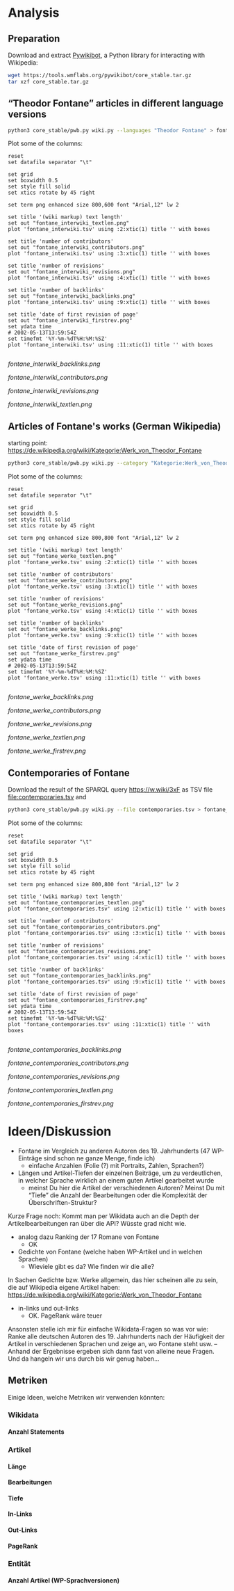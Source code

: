#+TITLE:
#+AUTHOR: 
#+EMAIL: 
#+LANGUAGE: en
#+OPTIONS: toc:nil ':t H:5
#+STARTUP: hidestars overview
#+LaTeX_CLASS: scrartcl
#+LaTeX_CLASS_OPTIONS: [a4paper,11pt]

* Analysis
** Preparation

Download and extract [[https://www.mediawiki.org/wiki/Manual:Pywikibot/en][Pywikibot]], a Python library for interacting with Wikipedia:

#+BEGIN_SRC sh
  wget https://tools.wmflabs.org/pywikibot/core_stable.tar.gz
  tar xzf core_stable.tar.gz
#+END_SRC

** "Theodor Fontane" articles in different language versions

#+BEGIN_SRC sh
  python3 core_stable/pwb.py wiki.py --languages "Theodor Fontane" > fontane_interwiki.tsv
#+END_SRC

Plot some of the columns:

#+BEGIN_SRC gnuplot :results silent
reset
set datafile separator "\t"

set grid
set boxwidth 0.5
set style fill solid
set xtics rotate by 45 right

set term png enhanced size 800,600 font "Arial,12" lw 2

set title '(wiki markup) text length'
set out "fontane_interwiki_textlen.png"
plot 'fontane_interwiki.tsv' using :2:xtic(1) title '' with boxes

set title 'number of contributors'
set out "fontane_interwiki_contributors.png"
plot 'fontane_interwiki.tsv' using :3:xtic(1) title '' with boxes

set title 'number of revisions'
set out "fontane_interwiki_revisions.png"
plot 'fontane_interwiki.tsv' using :4:xtic(1) title '' with boxes

set title 'number of backlinks'
set out "fontane_interwiki_backlinks.png"
plot 'fontane_interwiki.tsv' using :9:xtic(1) title '' with boxes

set title 'date of first revision of page'
set out "fontane_interwiki_firstrev.png"
set ydata time
# 2002-05-13T13:59:54Z
set timefmt '%Y-%m-%dT%H:%M:%SZ'
plot 'fontane_interwiki.tsv' using :11:xtic(1) title '' with boxes

#+END_SRC

[[fontane_interwiki_backlinks.png]]

[[fontane_interwiki_contributors.png]]

[[fontane_interwiki_revisions.png]]

[[fontane_interwiki_textlen.png]]

** Articles of Fontane's works (German Wikipedia)

starting point: https://de.wikipedia.org/wiki/Kategorie:Werk_von_Theodor_Fontane

#+BEGIN_SRC sh
  python3 core_stable/pwb.py wiki.py --category "Kategorie:Werk_von_Theodor_Fontane" > fontane_werke.tsv
#+END_SRC

Plot some of the columns:

#+BEGIN_SRC gnuplot :results silent
  reset
  set datafile separator "\t"

  set grid
  set boxwidth 0.5
  set style fill solid
  set xtics rotate by 45 right

  set term png enhanced size 800,800 font "Arial,12" lw 2

  set title '(wiki markup) text length'
  set out "fontane_werke_textlen.png"
  plot 'fontane_werke.tsv' using :2:xtic(1) title '' with boxes

  set title 'number of contributors'
  set out "fontane_werke_contributors.png"
  plot 'fontane_werke.tsv' using :3:xtic(1) title '' with boxes

  set title 'number of revisions'
  set out "fontane_werke_revisions.png"
  plot 'fontane_werke.tsv' using :4:xtic(1) title '' with boxes

  set title 'number of backlinks'
  set out "fontane_werke_backlinks.png"
  plot 'fontane_werke.tsv' using :9:xtic(1) title '' with boxes

  set title 'date of first revision of page'
  set out "fontane_werke_firstrev.png"
  set ydata time
  # 2002-05-13T13:59:54Z
  set timefmt '%Y-%m-%dT%H:%M:%SZ'
  plot 'fontane_werke.tsv' using :11:xtic(1) title '' with boxes

#+END_SRC

[[fontane_werke_backlinks.png]]

[[fontane_werke_contributors.png]]

[[fontane_werke_revisions.png]]

[[fontane_werke_textlen.png]]

[[fontane_werke_firstrev.png]]

** Contemporaries of Fontane

Download the result of the SPARQL query https://w.wiki/3xF as TSV file
file:contemporaries.tsv and 

#+BEGIN_SRC sh
  python3 core_stable/pwb.py wiki.py --file contemporaries.tsv > fontane_contemporaries.tsv
#+END_SRC

Plot some of the columns:

#+BEGIN_SRC gnuplot :results silent
  reset
  set datafile separator "\t"

  set grid
  set boxwidth 0.5
  set style fill solid
  set xtics rotate by 45 right

  set term png enhanced size 800,800 font "Arial,12" lw 2

  set title '(wiki markup) text length'
  set out "fontane_contemporaries_textlen.png"
  plot 'fontane_contemporaries.tsv' using :2:xtic(1) title '' with boxes

  set title 'number of contributors'
  set out "fontane_contemporaries_contributors.png"
  plot 'fontane_contemporaries.tsv' using :3:xtic(1) title '' with boxes

  set title 'number of revisions'
  set out "fontane_contemporaries_revisions.png"
  plot 'fontane_contemporaries.tsv' using :4:xtic(1) title '' with boxes

  set title 'number of backlinks'
  set out "fontane_contemporaries_backlinks.png"
  plot 'fontane_contemporaries.tsv' using :9:xtic(1) title '' with boxes

  set title 'date of first revision of page'
  set out "fontane_contemporaries_firstrev.png"
  set ydata time
  # 2002-05-13T13:59:54Z
  set timefmt '%Y-%m-%dT%H:%M:%SZ'
  plot 'fontane_contemporaries.tsv' using :11:xtic(1) title '' with boxes

#+END_SRC

[[fontane_contemporaries_backlinks.png]]

[[fontane_contemporaries_contributors.png]]

[[fontane_contemporaries_revisions.png]]

[[fontane_contemporaries_textlen.png]]

[[fontane_contemporaries_firstrev.png]]

* Ideen/Diskussion

- Fontane im Vergleich zu anderen Autoren des 19. Jahrhunderts (47
  WP-Einträge sind schon ne ganze Menge, finde ich)
  - einfache Anzahlen (Folie (?) mit Portraits, Zahlen, Sprachen?)

- Längen und Artikel-Tiefen der einzelnen Beiträge, um zu
  verdeutlichen, in welcher Sprache wirklich an einem guten Artikel
  gearbeitet wurde
  - meinst Du hier die Artikel der verschiedenen Autoren? Meinst Du
    mit "Tiefe" die Anzahl der Bearbeitungen oder die Komplexität der
    Überschriften-Struktur?

Kurze Frage noch: Kommt man per Wikidata auch an die Depth der
Artikelbearbeitungen ran über die API? Wüsste grad nicht wie.

- analog dazu Ranking der 17 Romane von Fontane
  - OK

- Gedichte von Fontane (welche haben WP-Artikel und in welchen
  Sprachen)
  - Wieviele gibt es da? Wie finden wir die alle?


In Sachen Gedichte bzw. Werke allgemein, das hier scheinen alle zu sein,
die auf Wikipedia eigene Artikel haben:
https://de.wikipedia.org/wiki/Kategorie:Werk_von_Theodor_Fontane


- in-links und out-links
  - OK. PageRank wäre teuer

Ansonsten stelle ich mir für einfache Wikidata-Fragen so was vor wie:
Ranke alle deutschen Autoren des 19. Jahrhunderts nach der Häufigkeit
der Artikel in verschiedenen Sprachen und zeige an, wo Fontane steht
usw. – Anhand der Ergebnisse ergeben sich dann fast von alleine neue
Fragen. Und da hangeln wir uns durch bis wir genug haben…

** Metriken
 Einige Ideen, welche Metriken wir verwenden könnten:
*** Wikidata
**** Anzahl Statements
*** Artikel
**** Länge
**** Bearbeitungen
**** Tiefe
**** In-Links
**** Out-Links
**** PageRank
*** Entität
**** Anzahl Artikel (WP-Sprachversionen)

